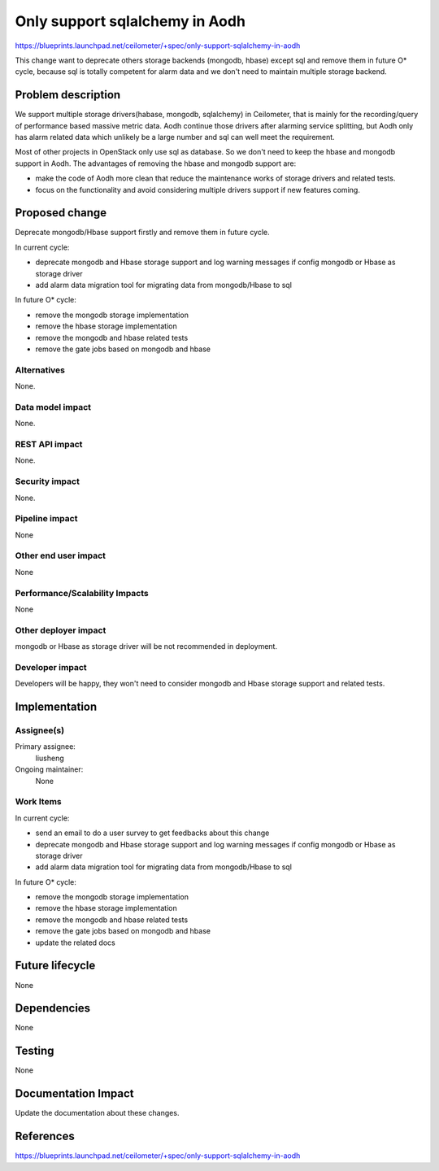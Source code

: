 ..
 This work is licensed under a Creative Commons Attribution 3.0 Unported
 License.
 http://creativecommons.org/licenses/by/3.0/legalcode

===============================
Only support sqlalchemy in Aodh
===============================

https://blueprints.launchpad.net/ceilometer/+spec/only-support-sqlalchemy-in-aodh

This change want to deprecate others storage backends (mongodb, hbase) except
sql and remove them in future O* cycle, because sql is totally competent for
alarm data and we don't need to maintain multiple storage backend.

Problem description
===================

We support multiple storage drivers(habase, mongodb, sqlalchemy) in
Ceilometer, that is mainly for the recording/query of performance based massive
metric data. Aodh continue those drivers after alarming service splitting, but
Aodh only has alarm related data which unlikely be a large number and sql can
well meet the requirement.

Most of other projects in OpenStack only use sql as database. So we don't need
to keep the hbase and mongodb support in Aodh. The advantages of removing the
hbase and mongodb support are:

* make the code of Aodh more clean that reduce the maintenance works of storage
  drivers and related tests.

* focus on the functionality and avoid considering multiple drivers support if
  new features coming.

Proposed change
===============

Deprecate mongodb/Hbase support firstly and remove them in future cycle.

In current cycle:

* deprecate mongodb and Hbase storage support and log warning messages if
  config mongodb or Hbase as storage driver
* add alarm data migration tool for migrating data from mongodb/Hbase to sql

In future O* cycle:

* remove the mongodb storage implementation
* remove the hbase storage implementation
* remove the mongodb and hbase related tests
* remove the gate jobs based on mongodb and hbase

Alternatives
------------

None.

Data model impact
-----------------

None.

REST API impact
---------------

None.

Security impact
---------------

None.

Pipeline impact
---------------

None

Other end user impact
---------------------

None

Performance/Scalability Impacts
-------------------------------

None

Other deployer impact
---------------------

mongodb or Hbase as storage driver will be not recommended in deployment.

Developer impact
----------------

Developers will be happy, they won't need to consider mongodb and Hbase storage
support and related tests.

Implementation
==============

Assignee(s)
-----------

Primary assignee:
  liusheng

Ongoing maintainer:
  None


Work Items
----------

In current cycle:

* send an email to do a user survey to get feedbacks about this change
* deprecate mongodb and Hbase storage support and log warning messages if
  config mongodb or Hbase as storage driver
* add alarm data migration tool for migrating data from mongodb/Hbase to sql

In future O* cycle:

* remove the mongodb storage implementation
* remove the hbase storage implementation
* remove the mongodb and hbase related tests
* remove the gate jobs based on mongodb and hbase
* update the related docs


Future lifecycle
================

None

Dependencies
============

None

Testing
=======

None

Documentation Impact
====================

Update the documentation about these changes.

References
==========

https://blueprints.launchpad.net/ceilometer/+spec/only-support-sqlalchemy-in-aodh
